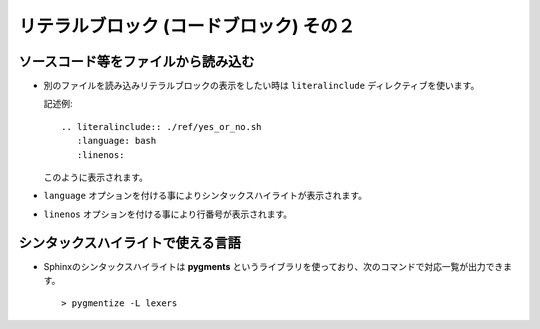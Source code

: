 リテラルブロック (コードブロック) その２
=========================================

ソースコード等をファイルから読み込む
--------------------------------------
* 別のファイルを読み込みリテラルブロックの表示をしたい時は ``literalinclude`` ディレクティブを使います。

  記述例::

    .. literalinclude:: ./ref/yes_or_no.sh
       :language: bash
       :linenos:

  このように表示されます。

  .. literalinclude:: ./ref/yes_or_no.sh
     :language: bash
     :linenos:

* ``language`` オプションを付ける事によりシンタックスハイライトが表示されます。
* ``linenos`` オプションを付ける事により行番号が表示されます。

シンタックスハイライトで使える言語
-----------------------------------
* Sphinxのシンタックスハイライトは **pygments** というライブラリを使っており、次のコマンドで対応一覧が出力できます。

  ::

    > pygmentize -L lexers

